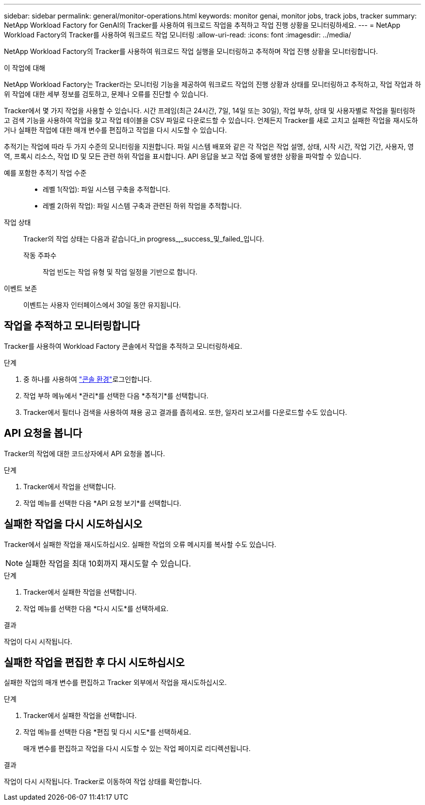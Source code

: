 ---
sidebar: sidebar 
permalink: general/monitor-operations.html 
keywords: monitor genai, monitor jobs, track jobs, tracker 
summary: NetApp Workload Factory for GenAI의 Tracker를 사용하여 워크로드 작업을 추적하고 작업 진행 상황을 모니터링하세요. 
---
= NetApp Workload Factory의 Tracker를 사용하여 워크로드 작업 모니터링
:allow-uri-read: 
:icons: font
:imagesdir: ../media/


[role="lead"]
NetApp Workload Factory의 Tracker를 사용하여 워크로드 작업 실행을 모니터링하고 추적하며 작업 진행 상황을 모니터링합니다.

.이 작업에 대해
NetApp Workload Factory는 Tracker라는 모니터링 기능을 제공하여 워크로드 작업의 진행 상황과 상태를 모니터링하고 추적하고, 작업 작업과 하위 작업에 대한 세부 정보를 검토하고, 문제나 오류를 진단할 수 있습니다.

Tracker에서 몇 가지 작업을 사용할 수 있습니다. 시간 프레임(최근 24시간, 7일, 14일 또는 30일), 작업 부하, 상태 및 사용자별로 작업을 필터링하고 검색 기능을 사용하여 작업을 찾고 작업 테이블을 CSV 파일로 다운로드할 수 있습니다. 언제든지 Tracker를 새로 고치고 실패한 작업을 재시도하거나 실패한 작업에 대한 매개 변수를 편집하고 작업을 다시 시도할 수 있습니다.

추적기는 작업에 따라 두 가지 수준의 모니터링을 지원합니다. 파일 시스템 배포와 같은 각 작업은 작업 설명, 상태, 시작 시간, 작업 기간, 사용자, 영역, 프록시 리소스, 작업 ID 및 모든 관련 하위 작업을 표시합니다. API 응답을 보고 작업 중에 발생한 상황을 파악할 수 있습니다.

예를 포함한 추적기 작업 수준::
+
--
* 레벨 1(작업): 파일 시스템 구축을 추적합니다.
* 레벨 2(하위 작업): 파일 시스템 구축과 관련된 하위 작업을 추적합니다.


--
작업 상태:: Tracker의 작업 상태는 다음과 같습니다_in progress_,_success_및_failed_입니다.
+
--
작동 주파수:: 작업 빈도는 작업 유형 및 작업 일정을 기반으로 합니다.


--
이벤트 보존:: 이벤트는 사용자 인터페이스에서 30일 동안 유지됩니다.




== 작업을 추적하고 모니터링합니다

Tracker를 사용하여 Workload Factory 콘솔에서 작업을 추적하고 모니터링하세요.

.단계
. 중 하나를 사용하여 link:https://docs.netapp.com/us-en/workload-setup-admin/console-experiences.html["콘솔 환경"^]로그인합니다.
. 작업 부하 메뉴에서 *관리*를 선택한 다음 *추적기*를 선택합니다.
. Tracker에서 필터나 검색을 사용하여 채용 공고 결과를 좁히세요. 또한, 일자리 보고서를 다운로드할 수도 있습니다.




== API 요청을 봅니다

Tracker의 작업에 대한 코드상자에서 API 요청을 봅니다.

.단계
. Tracker에서 작업을 선택합니다.
. 작업 메뉴를 선택한 다음 *API 요청 보기*를 선택합니다.




== 실패한 작업을 다시 시도하십시오

Tracker에서 실패한 작업을 재시도하십시오. 실패한 작업의 오류 메시지를 복사할 수도 있습니다.


NOTE: 실패한 작업을 최대 10회까지 재시도할 수 있습니다.

.단계
. Tracker에서 실패한 작업을 선택합니다.
. 작업 메뉴를 선택한 다음 *다시 시도*를 선택하세요.


.결과
작업이 다시 시작됩니다.



== 실패한 작업을 편집한 후 다시 시도하십시오

실패한 작업의 매개 변수를 편집하고 Tracker 외부에서 작업을 재시도하십시오.

.단계
. Tracker에서 실패한 작업을 선택합니다.
. 작업 메뉴를 선택한 다음 *편집 및 다시 시도*를 선택하세요.
+
매개 변수를 편집하고 작업을 다시 시도할 수 있는 작업 페이지로 리디렉션됩니다.



.결과
작업이 다시 시작됩니다. Tracker로 이동하여 작업 상태를 확인합니다.
